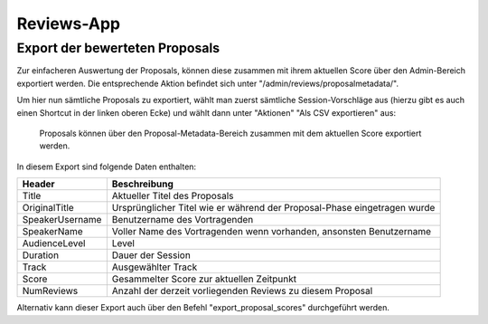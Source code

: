 Reviews-App
===========

Export der bewerteten Proposals
-------------------------------

Zur einfacheren Auswertung der Proposals, können diese zusammen mit ihrem
aktuellen Score über den Admin-Bereich exportiert werden. Die entsprechende
Aktion befindet sich unter "/admin/reviews/proposalmetadata/".

Um hier nun sämtliche Proposals zu exportiert, wählt man zuerst sämtliche
Session-Vorschläge aus (hierzu gibt es auch einen Shortcut in der linken oberen
Ecke) und wählt dann unter "Aktionen" "Als CSV exportieren" aus:

.. figure:: images/reviewed_proposals_export.png
    
    Proposals können über den Proposal-Metadata-Bereich zusammen mit dem
    aktuellen Score exportiert werden.

In diesem Export sind folgende Daten enthalten:

================ ===============================================================
Header           Beschreibung
================ ===============================================================
Title            Aktueller Titel des Proposals
OriginalTitle    Ursprünglicher Titel wie er während der Proposal-Phase
                 eingetragen wurde
SpeakerUsername  Benutzername des Vortragenden
SpeakerName      Voller Name des Vortragenden wenn vorhanden, ansonsten
                 Benutzername
AudienceLevel    Level
Duration         Dauer der Session
Track            Ausgewählter Track
Score            Gesammelter Score zur aktuellen Zeitpunkt
NumReviews       Anzahl der derzeit vorliegenden Reviews zu diesem Proposal
================ ===============================================================


Alternativ kann dieser Export auch über den Befehl "export_proposal_scores"
durchgeführt werden.
